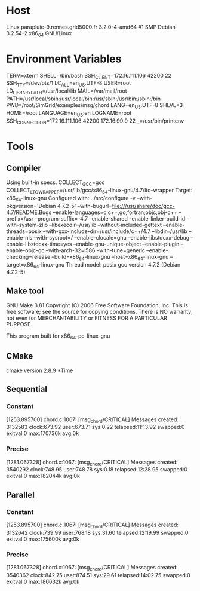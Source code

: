 
* Host
Linux parapluie-9.rennes.grid5000.fr 3.2.0-4-amd64 #1 SMP Debian 3.2.54-2 x86_64 GNU/Linux
* Environment Variables
TERM=xterm
SHELL=/bin/bash
SSH_CLIENT=172.16.111.106 42200 22
SSH_TTY=/dev/pts/1
LC_ALL=en_US.UTF-8
USER=root
LD_LIBRARY_PATH=/usr/local/lib
MAIL=/var/mail/root
PATH=/usr/local/sbin:/usr/local/bin:/usr/sbin:/usr/bin:/sbin:/bin
PWD=/root/SimGrid/examples/msg/chord
LANG=en_US.UTF-8
SHLVL=3
HOME=/root
LANGUAGE=en_US:en
LOGNAME=root
SSH_CONNECTION=172.16.111.106 42200 172.16.99.9 22
_=/usr/bin/printenv
* Tools
** Compiler
Using built-in specs.
COLLECT_GCC=gcc
COLLECT_LTO_WRAPPER=/usr/lib/gcc/x86_64-linux-gnu/4.7/lto-wrapper
Target: x86_64-linux-gnu
Configured with: ../src/configure -v --with-pkgversion='Debian 4.7.2-5' --with-bugurl=file:///usr/share/doc/gcc-4.7/README.Bugs --enable-languages=c,c++,go,fortran,objc,obj-c++ --prefix=/usr --program-suffix=-4.7 --enable-shared --enable-linker-build-id --with-system-zlib --libexecdir=/usr/lib --without-included-gettext --enable-threads=posix --with-gxx-include-dir=/usr/include/c++/4.7 --libdir=/usr/lib --enable-nls --with-sysroot=/ --enable-clocale=gnu --enable-libstdcxx-debug --enable-libstdcxx-time=yes --enable-gnu-unique-object --enable-plugin --enable-objc-gc --with-arch-32=i586 --with-tune=generic --enable-checking=release --build=x86_64-linux-gnu --host=x86_64-linux-gnu --target=x86_64-linux-gnu
Thread model: posix
gcc version 4.7.2 (Debian 4.7.2-5) 
** Make tool
GNU Make 3.81
Copyright (C) 2006  Free Software Foundation, Inc.
This is free software; see the source for copying conditions.
There is NO warranty; not even for MERCHANTABILITY or FITNESS FOR A
PARTICULAR PURPOSE.

This program built for x86_64-pc-linux-gnu
** CMake
cmake version 2.8.9
*Time
** Sequential
*** Constant
[1253.895700] chord.c:1067: [msg_chord/CRITICAL] Messages created: 3132583
clock:673.92 user:673.71 sys:0.22 telapsed:11:13.92 swapped:0 exitval:0 max:170736k avg:0k
*** Precise
[1281.067328] chord.c:1067: [msg_chord/CRITICAL] Messages created: 3540292
clock:748.95 user:748.78 sys:0.18 telapsed:12:28.95 swapped:0 exitval:0 max:182044k avg:0k
** Parallel
*** Constant
[1253.895700] chord.c:1067: [msg_chord/CRITICAL] Messages created: 3132642
clock:739.99 user:768.18 sys:31.60 telapsed:12:19.99 swapped:0 exitval:0 max:175600k avg:0k
*** Precise
[1281.067328] chord.c:1067: [msg_chord/CRITICAL] Messages created: 3540362
clock:842.75 user:874.51 sys:29.61 telapsed:14:02.75 swapped:0 exitval:0 max:186632k avg:0k
